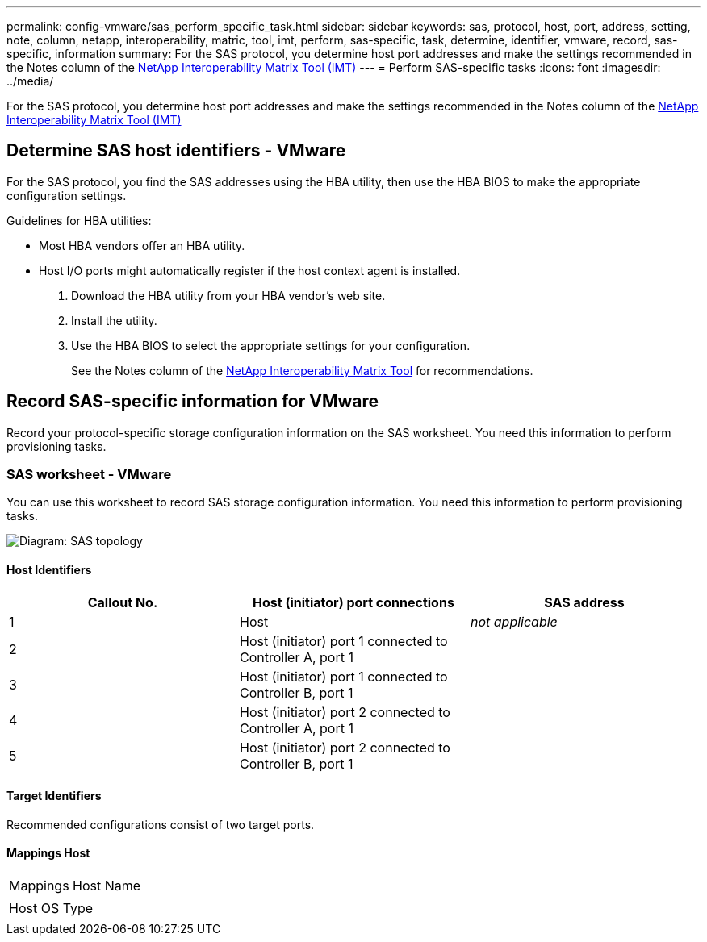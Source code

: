 ---
permalink: config-vmware/sas_perform_specific_task.html
sidebar: sidebar
keywords: sas, protocol, host, port, address, setting, note, column, netapp, interoperability, matric, tool, imt, perform, sas-specific, task, determine, identifier, vmware, record, sas-specific, information
summary: For the SAS protocol, you determine host port addresses and make the settings recommended in the Notes column of the http://mysupport.netapp.com/matrix[NetApp Interoperability Matrix Tool (IMT)]
---
= Perform SAS-specific tasks
:icons: font
:imagesdir: ../media/

[.lead]
For the SAS protocol, you determine host port addresses and make the settings recommended in the Notes column of the http://mysupport.netapp.com/matrix[NetApp Interoperability Matrix Tool (IMT)]

== Determine SAS host identifiers - VMware

[.lead]
For the SAS protocol, you find the SAS addresses using the HBA utility, then use the HBA BIOS to make the appropriate configuration settings.

Guidelines for HBA utilities:

* Most HBA vendors offer an HBA utility.
* Host I/O ports might automatically register if the host context agent is installed.

. Download the HBA utility from your HBA vendor's web site.
. Install the utility.
. Use the HBA BIOS to select the appropriate settings for your configuration.
+
See the Notes column of the http://mysupport.netapp.com/matrix[NetApp Interoperability Matrix Tool] for recommendations.

== Record SAS-specific information for VMware

[.lead]
Record your protocol-specific storage configuration information on the SAS worksheet. You need this information to perform provisioning tasks.

=== SAS worksheet - VMware

[.lead]
You can use this worksheet to record SAS storage configuration information. You need this information to perform provisioning tasks.

image::../media/sas_topology_diagram_conf-vmw.gif[Diagram: SAS topology]

==== Host Identifiers

[options="header"]
|===
| Callout No.| Host (initiator) port connections| SAS address
a|
1
a|
Host
a|
_not applicable_
a|
2
a|
Host (initiator) port 1 connected to Controller A, port 1
a|

a|
3
a|
Host (initiator) port 1 connected to Controller B, port 1
a|

a|
4
a|
Host (initiator) port 2 connected to Controller A, port 1
a|

a|
5
a|
Host (initiator) port 2 connected to Controller B, port 1
a|

|===

==== Target Identifiers

Recommended configurations consist of two target ports.

==== Mappings Host

|===
a|
Mappings Host Name
a|

a|
Host OS Type
a|

|===

